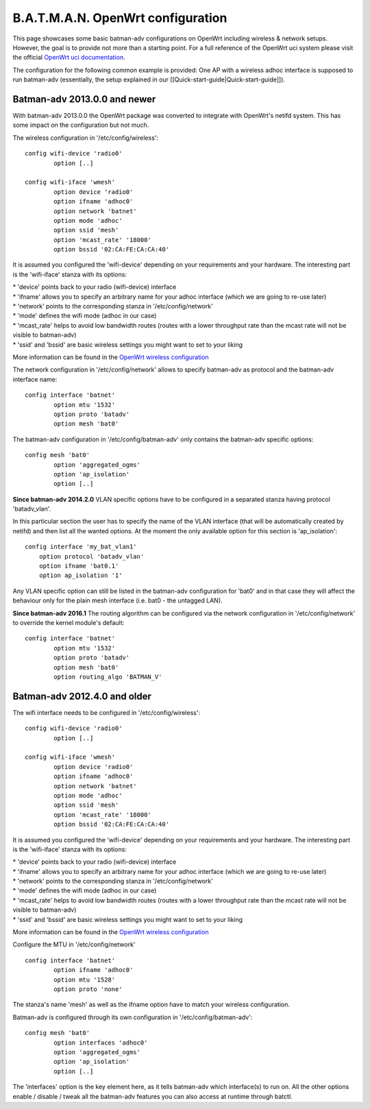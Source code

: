B.A.T.M.A.N. OpenWrt configuration
==================================

This page showcases some basic batman-adv configurations on OpenWrt
including wireless & network setups. However, the goal is to provide not
more than a starting point. For a full reference of the OpenWrt uci
system please visit the official `OpenWrt uci
documentation <https://wiki.openwrt.org/doc/uci>`__.

The configuration for the following common example is provided: One AP
with a wireless adhoc interface is supposed to run batman-adv
(essentially, the setup explained in our
[[Quick-start-guide\|Quick-start-guide]]).

Batman-adv 2013.0.0 and newer
-----------------------------

With batman-adv 2013.0.0 the OpenWrt package was converted to integrate
with OpenWrt's netifd system. This has some impact on the configuration
but not much.

The wireless configuration in '/etc/config/wireless':

::

    config wifi-device 'radio0'
            option [..]

    config wifi-iface 'wmesh'
            option device 'radio0'
            option ifname 'adhoc0'
            option network 'batnet'
            option mode 'adhoc'
            option ssid 'mesh'
            option 'mcast_rate' '18000'
            option bssid '02:CA:FE:CA:CA:40'

It is assumed you configured the 'wifi-device' depending on your
requirements and your hardware. The interesting part is the 'wifi-iface'
stanza with its options:

| \* 'device' points back to your radio (wifi-device) interface
| \* 'ifname' allows you to specify an arbitrary name for your adhoc
  interface (which we are going to re-use later)
| \* 'network' points to the corresponding stanza in
  '/etc/config/network'
| \* 'mode' defines the wifi mode (adhoc in our case)
| \* 'mcast\_rate' helps to avoid low bandwidth routes (routes with a
  lower throughput rate than the mcast rate will not be visible to
  batman-adv)
| \* 'ssid' and 'bssid' are basic wireless settings you might want to
  set to your liking

More information can be found in the `OpenWrt wireless
configuration <https://wiki.openwrt.org/doc/uci/wireless>`__

The network configuration in '/etc/config/network' allows to specify
batman-adv as protocol and the batman-adv interface name:

::

    config interface 'batnet'
            option mtu '1532'
            option proto 'batadv'
            option mesh 'bat0'

The batman-adv configuration in '/etc/config/batman-adv' only contains
the batman-adv specific options:

::

    config mesh 'bat0'
            option 'aggregated_ogms'
            option 'ap_isolation'
            option [..]

**Since batman-adv 2014.2.0** VLAN specific options have to be
configured in a separated stanza having protocol 'batadv\_vlan'.

In this particular section the user has to specify the name of the VLAN
interface (that will be automatically created by netifd) and then list
all the wanted options. At the moment the only available option for this
section is 'ap\_isolation':

::

    config interface 'my_bat_vlan1'
        option protocol 'batadv_vlan'
        option ifname 'bat0.1'
        option ap_isolation '1'

Any VLAN specific option can still be listed in the batman-adv
configuration for 'bat0' and in that case they will affect the behaviour
only for the plain mesh interface (i.e. bat0 - the untagged LAN).

**Since batman-adv 2016.1** The routing algorithm can be configured via
the network configuration in '/etc/config/network' to override the
kernel module's default:

::

    config interface 'batnet'
            option mtu '1532'
            option proto 'batadv'
            option mesh 'bat0'
            option routing_algo 'BATMAN_V'

Batman-adv 2012.4.0 and older
-----------------------------

The wifi interface needs to be configured in '/etc/config/wireless':

::

    config wifi-device 'radio0'
            option [..]

    config wifi-iface 'wmesh'
            option device 'radio0'
            option ifname 'adhoc0'
            option network 'batnet'
            option mode 'adhoc'
            option ssid 'mesh'
            option 'mcast_rate' '18000'
            option bssid '02:CA:FE:CA:CA:40'

It is assumed you configured the 'wifi-device' depending on your
requirements and your hardware. The interesting part is the 'wifi-iface'
stanza with its options:

| \* 'device' points back to your radio (wifi-device) interface
| \* 'ifname' allows you to specify an arbitrary name for your adhoc
  interface (which we are going to re-use later)
| \* 'network' points to the corresponding stanza in
  '/etc/config/network'
| \* 'mode' defines the wifi mode (adhoc in our case)
| \* 'mcast\_rate' helps to avoid low bandwidth routes (routes with a
  lower throughput rate than the mcast rate will not be visible to
  batman-adv)
| \* 'ssid' and 'bssid' are basic wireless settings you might want to
  set to your liking

More information can be found in the `OpenWrt wireless
configuration <https://wiki.openwrt.org/doc/uci/wireless>`__

Configure the MTU in '/etc/config/network'

::

    config interface 'batnet'
            option ifname 'adhoc0'
            option mtu '1528'
            option proto 'none'

The stanza's name 'mesh' as well as the ifname option have to match your
wireless configuration.

Batman-adv is configured through its own configuration in
'/etc/config/batman-adv':

::

    config mesh 'bat0'
            option interfaces 'adhoc0'
            option 'aggregated_ogms'
            option 'ap_isolation' 
            option [..]

The 'interfaces' option is the key element here, as it tells batman-adv
which interface(s) to run on. All the other options enable / disable /
tweak all the batman-adv features you can also access at runtime through
batctl.
